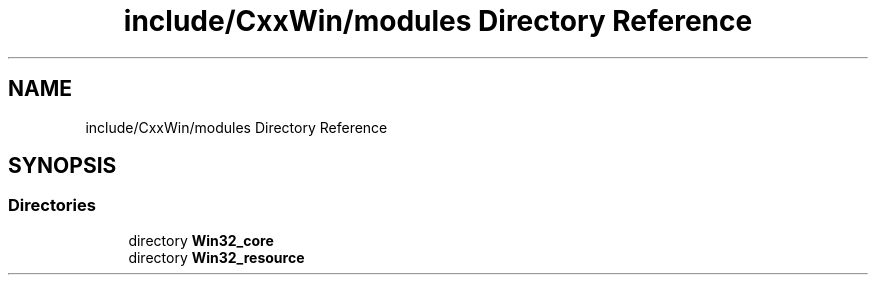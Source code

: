 .TH "include/CxxWin/modules Directory Reference" 3Version 1.0.1" "CxxWin" \" -*- nroff -*-
.ad l
.nh
.SH NAME
include/CxxWin/modules Directory Reference
.SH SYNOPSIS
.br
.PP
.SS "Directories"

.in +1c
.ti -1c
.RI "directory \fBWin32_core\fP"
.br
.ti -1c
.RI "directory \fBWin32_resource\fP"
.br
.in -1c
